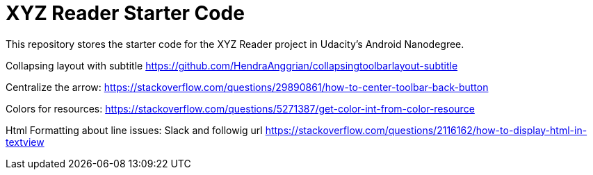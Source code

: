 = XYZ Reader Starter Code

This repository stores the starter code for the XYZ Reader project in Udacity's Android Nanodegree.

Collapsing layout with subtitle
https://github.com/HendraAnggrian/collapsingtoolbarlayout-subtitle

Centralize the arrow:
https://stackoverflow.com/questions/29890861/how-to-center-toolbar-back-button

Colors for resources:
https://stackoverflow.com/questions/5271387/get-color-int-from-color-resource

Html Formatting about line issues:
Slack and followig url
https://stackoverflow.com/questions/2116162/how-to-display-html-in-textview